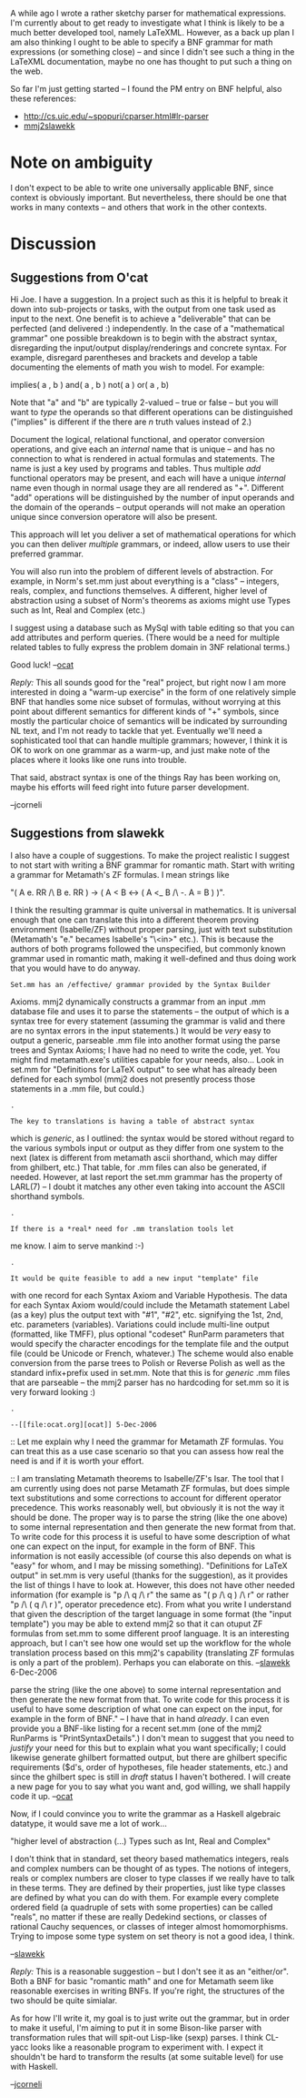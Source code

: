 #+STARTUP: showeverything logdone
#+options: num:nil

A while ago I wrote a rather sketchy parser for mathematical expressions.
I'm currently about to get ready to investigate what I think is likely
to be a much better developed tool, namely LaTeXML.  However, as a back
up plan I am also thinking I ought to be able to specify a BNF grammar for
math expressions (or something close) -- and since I didn't see such a thing
in the LaTeXML documentation, maybe no one has thought to put such a thing
on the web.

So far I'm just getting started -- I found the PM entry on BNF helpful,
also these references:

 * http://cs.uic.edu/~spopuri/cparser.html#lr-parser
 * [[file:mmj2slawekk.org][mmj2slawekk]]

* Note on ambiguity

I don't expect to be able to write one universally applicable BNF, since
context is obviously important.  But nevertheless, there should be one
that works in many contexts -- and others that work in the other contexts.

* Discussion

** Suggestions from O'cat

Hi Joe. I have a suggestion. In a project such as this it
is helpful to break it down into sub-projects or tasks, with
the output from one task used as input to the next. One
benefit is to achieve a "deliverable" that can be perfected
(and delivered :) independently. In the case of a "mathematical
grammar" one possible breakdown is to begin with the abstract
syntax, disregarding the input/output display/renderings and
concrete syntax. For example, disregard parentheses and
brackets and develop a table documenting the elements of
math you wish to model. For example:

     
     implies( a , b )
     and( a , b )
     not( a )
     or( a , b) 
    

Note that "a" and "b" are typically 2-valued -- true or false --
but you will want to /type/ the operands so that different
operations can be distinguished ("implies" is different if
the there are /n/ truth values instead of 2.)

Document the logical, relational functional, and operator
conversion operations,
and give each an /internal/ name that is unique -- and has
no connection to what is rendered in actual formulas and
statements. The name is just a key used by programs and tables.
Thus multiple /add/ functional operators may be present, 
and each will have a unique /internal/ name even though 
in normal usage they are all rendered as "+". Different
"add" operations will be distinguished by the number of
input operands and the domain of the operands -- output
operands will not make an operation unique since conversion
operatore will also be present. 

This approach will let you deliver a set of mathematical
operations for which you can then deliver /multiple/ grammars,
or indeed, allow users to use their preferred grammar.

You will also run into the problem of different levels
of abstraction. For example, in Norm's set.mm just about
everything is a "class" -- integers, reals, complex, and
functions themselves. A different, higher level of abstraction
using a subset of Norm's theorems as axioms might use
Types such as Int, Real and Complex (etc.) 

I suggest using a database such as MySql with table editing
so that you can add attributes and perform queries. (There
would be a need for multiple related tables to fully
express the problem domain in 3NF relational terms.)

Good luck! --[[file:ocat.org][ocat]]

/Reply:/ This all sounds good for the "real" project, but right now I am more interested in doing a "warm-up exercise" in the form of one relatively simple BNF that handles some nice subset of formulas, without worrying at this point about different semantics for different kinds of "+" symbols, since mostly the particular choice of semantics will be indicated by surrounding NL text, and I'm not ready to tackle that yet. Eventually we'll need a sophisticated tool that can handle multiple grammars; however, I think it is OK to work on one grammar as a warm-up, and just make note of the places where it looks like one runs into trouble.

That said, abstract syntax is one of the things Ray has been working on, maybe his efforts will feed right into future parser development.

--jcorneli

** Suggestions from slawekk

I also have a couple of suggestions. 
To make the project realistic I suggest to not start with writing a 
BNF grammar for romantic math. Start with writing a grammar for 
Metamath's ZF formulas. I mean strings like 

"( A e. RR /\ B e. RR ) -> ( A < B <-> ( A <_ B /\ -. A = B ) )".

I think the resulting grammar is quite universal in mathematics. 
It is universal enough that one can translate this into a 
different theorem proving environment (Isabelle/ZF) without 
proper parsing, just with  text substitution 
(Metamath's "e." becames Isabelle's "\<in>" etc.). This is because
the authors of both programs followed the unspecified, 
but commonly known grammar used in romantic math, making it well-defined 
and thus doing work that you would have to do anyway.

: Set.mm has an /effective/ grammar provided by the Syntax Builder
Axioms. mmj2 dynamically constructs a grammar from an input .mm
database file and uses it to parse the statements -- the output
of which is a syntax tree for every statement (assuming the
grammar is valid and there are no syntax errors in the input
statements.) It would be /very/ easy to output a generic,
parseable .mm file into another format using the parse trees
and Syntax Axioms; I have had no need to write the code, yet.
You might find metamath.exe's utilities capable for your needs,
also... Look in set.mm for "Definitions for LaTeX output" to
see what has already been defined for each symbol (mmj2 does
not presently process those statements in a .mm file, but
could.) 

: .

: The key to translations is having a table of abstract syntax
which is /generic/, as I outlined: the syntax would be stored
without regard to the various symbols input or output as they
differ from one system to the next (latex is different from
metamath ascii shorthand, which may differ from ghilbert, etc.)
That table, for .mm files can also be generated, if needed.
However, at last report the set.mm grammar has the property of
LARL(7) -- I doubt it matches any other even taking into 
account the ASCII shorthand symbols.

: .

: If there is a *real* need for .mm translation tools let
me know. I aim to serve mankind :-)

: .

: It would be quite feasible to add a new input "template" file
with one record for each Syntax Axiom and Variable Hypothesis. 
The data for each Syntax Axiom would/could include the Metamath
statement Label (as a key) plus the output text with "#1", "#2", etc. signifying the 1st, 2nd, etc. parameters (variables). Variations
could include multi-line output (formatted, like TMFF), plus
optional "codeset" RunParm parameters that would specify the
character encodings for the template file and the output file
(could be Unicode or French, whatever.) The scheme would also
enable conversion from the parse trees to Polish or Reverse Polish
as well as the standard infix+prefix used in set.mm. Note that
this is for /generic/ .mm files that are parseable -- the mmj2
parser has no hardcoding for set.mm so it is very forward looking :)

: .

: --[[file:ocat.org][ocat]] 5-Dec-2006


:: Let me explain why I need the grammar for Metamath ZF formulas.
You can treat this as a use case scenario so that you can assess 
how real the need is and if it is worth your effort. 

:: I am translating Metamath theorems to Isabelle/ZF's Isar. The tool 
that I am currently using does not parse Metamath ZF formulas, but
does simple text substitutions and some corrections to account
for different operator precedence. This works reasonably well, but
obviously it is not the way it should be done. The proper way is to
parse the string (like the one above) to some internal representation
and then generate the new format from that. To write code for this process
it is useful to have some description of what one can expect on the 
input, for example in the form of BNF. This information is not easily
accessible (of course this also depends on what is "easy" for whom,
and I may be missing something). "Definitions for LaTeX output" in set.mm
is very useful (thanks for the suggestion), as it provides the list
of things I have to look at. However, this does not have other needed 
information (for example is "p /\ q /\ r" the same as "( p /\ q ) /\ r"
or rather "p /\ ( q  /\ r )", operator precedence etc). 
From what you write I understand that given the description of the target 
language in some format (the "input template") you may be able to extend
mmj2 so that it can otuput ZF formulas from set.mm to some 
different proof language. It is an interesting approach, but I can't 
see how one would set up the workflow for the whole translation process 
based on this mmj2's capability (translating ZF formulas is only
a part of the problem). Perhaps you can elaborate on this. --[[file:slawekk.org][slawekk]] 6-Dec-2006

#+BEGIN_VERSE re: "The proper way is to
parse the string (like the one above) to some internal representation
and then generate the new format from that. To write code for this process it is useful to have some description of what one can expect on the input, for example in the form of BNF." -- I have that in hand
/already/. I can even provide you a BNF-like listing for a recent
set.mm (one of the mmj2 RunParms is "PrintSyntaxDetails".) I don't mean
to suggest that you need to /justify/ your need for this but to explain
what you want specifically; I could likewise generate ghilbert formatted
output, but there are ghilbert specific requirements ($d's, order
of hypotheses, file header statements, etc.) and since the ghilbert
spec is still in /draft/ status I haven't bothered. I will create
a new page for you to say what you want and, god willing, we shall
happily code it up. --[[file:ocat.org][ocat]]


Now, if I could convince you to write the grammar as a Haskell
algebraic datatype, it would save me a lot of work...

"higher level of abstraction (...) Types such as Int, Real and Complex"

I don't think that in standard, set theory based mathematics 
integers, reals and complex numbers can be thought of as types.
The notions of integers, reals or complex numbers are closer
to type classes if we really have to talk in these terms.
They are defined by their properties, just like type classes
are defined by what you can do with them.
For example every complete ordered field (a quadruple of sets with some 
properties) can be called "reals", no matter if these are really
Dedekind sections, or classes of rational Cauchy sequences, 
or classes of integer almost homomorphisms. Trying to impose
some type system on set theory is not a good idea, I think.

--[[file:slawekk.org][slawekk]] 

/Reply:/ This is a reasonable suggestion -- but I don't see it as
an "either/or".  Both a BNF for basic "romantic math" and one for Metamath
seem like reasonable exercises in writing BNFs.  If you're right, the
structures of the two should be quite simialar.

As for how I'll write it, my goal is to just write out the grammar,
but in order to make it useful, I'm aiming to put it in some Bison-like
parser with transformation rules that will spit-out Lisp-like (sexp) parses.
I think CL-yacc looks like a reasonable program to experiment with.  I
expect it shouldn't be hard to transform the results (at some suitable
level) for use with Haskell.

--[[file:jcorneli.org][jcorneli]]
